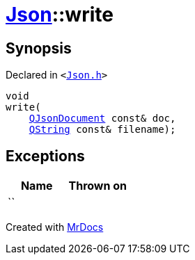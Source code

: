 [#Json-write-06]
= xref:Json.adoc[Json]::write
:relfileprefix: ../
:mrdocs:


== Synopsis

Declared in `&lt;https://github.com/PrismLauncher/PrismLauncher/blob/develop/Json.h#L57[Json&period;h]&gt;`

[source,cpp,subs="verbatim,replacements,macros,-callouts"]
----
void
write(
    xref:QJsonDocument.adoc[QJsonDocument] const& doc,
    xref:QString.adoc[QString] const& filename);
----

== Exceptions

|===
| Name | Thrown on

| ``
| 
|===



[.small]#Created with https://www.mrdocs.com[MrDocs]#
